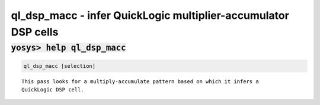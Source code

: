 ===============================================================
ql_dsp_macc - infer QuickLogic multiplier-accumulator DSP cells
===============================================================

.. raw:: latex

    \begin{comment}

:code:`yosys> help ql_dsp_macc`
--------------------------------------------------------------------------------

.. container:: cmdref


    .. code:: yoscrypt

        ql_dsp_macc [selection]

    ::

        This pass looks for a multiply-accumulate pattern based on which it infers a
        QuickLogic DSP cell.

.. raw:: latex

    \end{comment}

.. only:: latex

    ::

        
            ql_dsp_macc [selection]
        
        This pass looks for a multiply-accumulate pattern based on which it infers a
        QuickLogic DSP cell.
        
